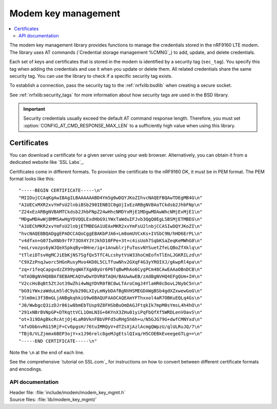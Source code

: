 .. _modem_key_mgmt:

Modem key management
####################

.. contents::
   :local:
   :depth: 2

The modem key management library provides functions to manage the credentials stored in the nRF9160 LTE modem.
The library uses AT commands (`Credential storage management %CMNG`_) to add, update, and delete credentials.

Each set of keys and certificates that is stored in the modem is identified by a security tag (``sec_tag``).
You specify this tag when adding the credentials and use it when you update or delete them.
All related credentials share the same security tag.
You can use the library to check if a specific security tag exists.

To establish a connection, pass the security tag to the :ref:`nrfxlib:bsdlib` when creating a secure socket.

See :ref:`nrfxlib:security_tags` for more information about how security tags are used in the BSD library.

.. important::
   Security credentials usually exceed the default AT command response length.
   Therefore, you must set :option:`CONFIG_AT_CMD_RESPONSE_MAX_LEN` to a sufficiently high value when using this library.

.. _cert_dwload:

Certificates
============

You can download a certificate for a given server using your web browser.
Alternatively, you can obtain it from a dedicated website like `SSL Labs`_.

Certificates come in different formats.
To provision the certificate to the nRF9160 DK, it must be in PEM format.
The PEM format looks like this::

   "-----BEGIN CERTIFICATE-----\n"
   "MIIDujCCAqKgAwIBAgILBAAAAAABD4Ym5g0wDQYJKoZIhvcNAQEFBQAwTDEgMB4G\n"
   "A1UECxMXR2xvYmFsU2lnbiBSb290IENBIC0gUjIxEzARBgNVBAoTCkdsb2JhbFNp\n"
   "Z24xEzARBgNVBAMTCkdsb2JhbFNpZ24wHhcNMDYxMjE1MDgwMDAwWhcNMjExMjE1\n"
   "MDgwMDAwWjBMMSAwHgYDVQQLExdHbG9iYWxTaWduIFJvb3QgQ0EgLSBSMjETMBEG\n"
   "A1UEChMKR2xvYmFsU2lnbjETMBEGA1UEAxMKR2xvYmFsU2lnbjCCASIwDQYJKoZI\n"
   "hvcNAQEBBQADggEPADCCAQoCggEBAKbPJA6+Lm8omUVCxKs+IVSbC9N/hHD6ErPL\n"
   "v4dfxn+G07IwXNb9rfF73OX4YJYJkhD10FPe+3t+c4isUoh7SqbKSaZeqKeMWhG8\n"
   "eoLrvozps6yWJQeXSpkqBy+0Hne/ig+1AnwblrjFuTosvNYSuetZfeLQBoZfXklq\n"
   "tTleiDTsvHgMCJiEbKjNS7SgfQx5TfC4LcshytVsW33hoCmEofnTlEnLJGKRILzd\n"
   "C9XZzPnqJworc5HGnRusyMvo4KD0L5CLTfuwNhv2GXqF4G3yYROIXJ/gkwpRl4pa\n"
   "zq+r1feqCapgvdzZX99yqWATXgAByUr6P6TqBwMhAo6CygPCm48CAwEAAaOBnDCB\n"
   "mTAOBgNVHQ8BAf8EBAMCAQYwDwYDVR0TAQH/BAUwAwEB/zAdBgNVHQ4EFgQUm+IH\n"
   "V2ccHsBqBt5ZtJot39wZhi4wNgYDVR0fBC8wLTAroCmgJ4YlaHR0cDovL2NybC5n\n"
   "bG9iYWxzaWduLm5ldC9yb290LXIyLmNybDAfBgNVHSMEGDAWgBSb4gdXZxwewGoG\n"
   "3lm0mi3f3BmGLjANBgkqhkiG9w0BAQUFAAOCAQEAmYFThxxol4aR7OBKuEQLq4Gs\n"
   "J0/WwbgcQ3izDJr86iw8bmEbTUsp9Z8FHSbBuOmDAGJFtqkIk7mpM0sYmsL4h4hO\n"
   "291xNBrBVNpGP+DTKqttVCL1OmLNIG+6KYnX3ZHu01yiPqFbQfXf5WRDLenVOavS\n"
   "ot+3i9DAgBkcRcAtjOj4LaR0VknFBbVPFd5uRHg5h6h+u/N5GJG79G+dwfCMNYxd\n"
   "AfvDbbnvRG15RjF+Cv6pgsH/76tuIMRQyV+dTZsXjAzlAcmgQWpzU/qlULRuJQ/7\n"
   "TBj0/VLZjmmx6BEP3ojY+x1J96relc8geMJgEtslQIxq/H5COEBkEveegeGTLg==\n"
   "-----END CERTIFICATE-----\n"

Note the ``\n`` at the end of each line.

See the comprehensive `tutorial on SSL.com`_ for instructions on how to convert between different certificate formats and encodings.


API documentation
*****************

| Header file: :file:`include/modem/modem_key_mgmt.h`
| Source files: :file:`lib/modem_key_mgmt/`

.. doxygengroup:: modem_key_mgmt
   :project: nrf
   :members:

